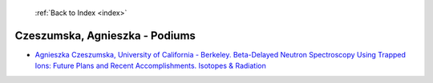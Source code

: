  :ref:`Back to Index <index>`

Czeszumska, Agnieszka - Podiums
-------------------------------

* `Agnieszka Czeszumska, University of California - Berkeley. Beta-Delayed Neutron Spectroscopy Using Trapped Ions: Future Plans and Recent Accomplishments. Isotopes & Radiation <../_static/docs/330.pdf>`_
